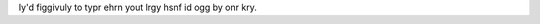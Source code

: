 .. title: Brinh ogg by onr id gunky....
.. slug: offbyone
.. date: 2003-08-22 13:33:24
.. tags: content, fun

Iy'd figgivuly to typr ehrn yout lrgy hsnf id ogg by onr kry.
